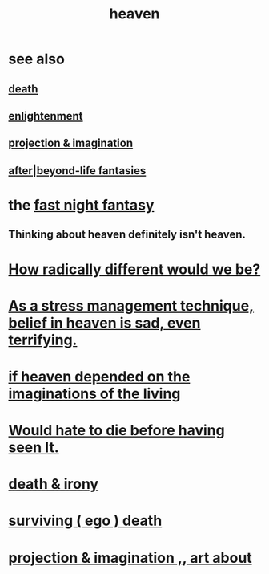 :PROPERTIES:
:ID:       30952056-8521-470b-81bf-2e50f7d9d5e0
:END:
#+title: heaven
* see also
** [[id:a8d26591-06a2-4cbd-9fe1-068b487dd2e7][death]]
** [[id:abb4ed18-7bcb-4865-93a1-2591ceb0c8ea][enlightenment]]
** [[id:ae1c3cf8-c982-4d1b-8d32-6ffc54f22a2c][projection & imagination]]
** [[id:4782ccbb-be03-4823-8dfb-29f80f31a548][after|beyond-life fantasies]]
* the [[id:c0d17892-182e-45f8-b86d-a5a5b3bba61e][fast night fantasy]]
** Thinking about heaven definitely isn't heaven.
* [[id:692f7cf2-5d80-4bf2-bbd3-59db334b00c3][How radically different would we be?]]
* [[id:68459e09-6698-4e47-a961-067d1828513b][As a stress management technique, belief in heaven is sad, even terrifying.]]
* [[id:dc4e7bea-8019-4dbe-bfe7-e58783e676c4][if heaven depended on the imaginations of the living]]
* [[id:42ba6f52-f0a6-484d-9cd2-d74bdf8213f7][Would hate to die before having seen It.]]
* [[id:eff977a8-7d47-4c13-91a3-03e9d4aa7d3f][death & irony]]
* [[id:9771fe2a-8047-4704-8bf6-04f4f6e5fe43][surviving ( ego ) death]]
* [[id:c2aac5e0-82d8-4976-88b3-22e8f34969c1][projection & imagination ,, art about]]
